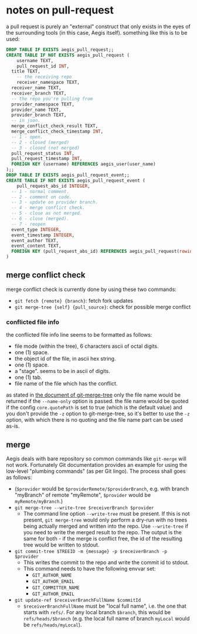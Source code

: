 * notes on pull-request

a pull request is purely an "external" construct that only exists in the eyes of the surrounding tools (in this case, Aegis itself). something like this is to be used:

#+begin_src sql
  DROP TABLE IF EXISTS aegis_pull_request;;
  CREATE TABLE IF NOT EXISTS aegis_pull_request (
      username TEXT,
      pull_request_id INT,
  	title TEXT,
      -- the receiving repo
      receiver_namespace TEXT,
  	receiver_name TEXT,
  	receiver_branch TEXT,
  	-- the repo you're pulling from
  	provider_namespace TEXT,
  	provider_name TEXT,
  	provider_branch TEXT,
  	-- in json.
  	merge_conflict_check_result TEXT,
  	merge_conflict_check_timestamp INT,
  	-- 1 - open.
  	-- 2 - closed (merged) 
  	-- 3 - closed (not merged)
  	pull_request_status INT,
  	pull_request_timestamp INT,
  	FOREIGN KEY (username) REFERENCES aegis_user(user_name)
  );;
  DROP TABLE IF EXISTS aegis_pull_request_event;;
  CREATE TABLE IF NOT EXISTS aegis_pull_request_event (
      pull_request_abs_id INTEGER,
  	-- 1 - normal comment.
  	-- 2 - comment on code.
  	-- 3 - update on provider branch.
  	-- 4 - merge conflict check.
  	-- 5 - close as not merged.
  	-- 6 - close (merged).
  	-- 7 - reopen
  	event_type INTEGER,
  	event_timestamp INTEGER,
  	event_author TEXT,
  	event_content TEXT,
  	FOREIGN KEY (pull_request_abs_id) REFERENCES aegis_pull_request(rowid)
  )

#+end_src


** merge conflict check

merge conflict check is currently done by using these two commands:

+ =git fetch {remote} {branch}=: fetch fork updates
+ =git merge-tree {self} {pull_source}=: check for possible merge conflict


*** conflicted file info

the conflicted file info line seems to be formatted as follows:

+ file mode (within the tree), 6 characters ascii of octal digits.
+ one (1) space.
+ the object id of the file, in ascii hex string.
+ one (1) space.
+ a "stage". seems to be in ascii of digits.
+ one (1) tab.
+ file name of the file which has the conflict.

as stated in [[https://git-scm.com/docs/git-merge-tree#OUTPUT][the document of git-merge-tree]] only the file name would be returned if the =--name-only= option is passed. the file name would be quoted if the config =core.quotePath= is set to true (which is the default value) and you don't provide the =-z= option to git-merge-tree, so it's better to use the =-z= option, with which there is no quoting and the file name part can be used as-is.


** merge

Aegis deals with bare repository so common commands like =git-merge= will not work. Fortunately Git documentation provides an example for using the low-level "plumbing commands" (as per Git lingo). The process shall goes as follows:

+ (=$provider= would be =$providerRemote/$providerBranch=, e.g. with branch "myBranch" of remote "myRemote", =$provider= would be =myRemote/myBranch=.)
+ =git merge-tree --write-tree $receiverBranch $provider=
  + The command line option =--write-tree= must be present. If this is not present, =git merge-tree= would only perform a dry-run with no trees being actually merged and written into the repo. Use =--write-tree= if you need to write the merged result to the repo. The output is the same for both - if the merge is conflict free, the id of the resulting tree would be written to stdout.
+ =git commit-tree $TREEID -m {message} -p $receiverBranch -p $provider=
  + This writes the commit to the repo and write the commit id to stdout.
  + This command needs to have the following envvar set:
    + =GIT_AUTHOR_NAME=
    + =GIT_AUTHOR_EMAIL=
    + =GIT_COMMITTER_NAME=
    + =GIT_AUTHOR_EMAIL=
+ =git update-ref $receiverBranchFullName $commitId=
  + =$receiverBranchFullName= must be "local full name", i.e. the one that starts with =refs/=. For any local branch =$branch=, this would be =refs/heads/$branch= (e.g. the local full name of branch =myLocal= would be =refs/heads/myLocal=).
  



